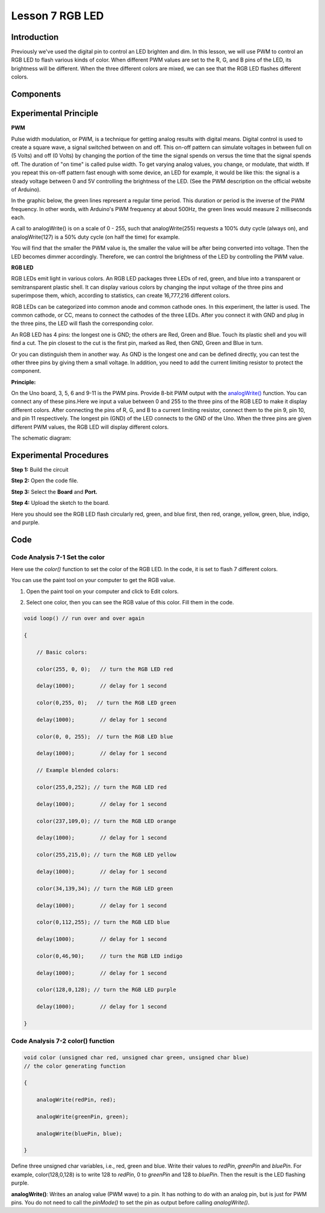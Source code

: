 Lesson 7 RGB LED
===========================

**Introduction**
--------------------

Previously we've used the digital pin to control an LED brighten and
dim. In this lesson, we will use PWM to control an RGB LED to flash
various kinds of color. When different PWM values are set to the R, G,
and B pins of the LED, its brightness will be different. When the three
different colors are mixed, we can see that the RGB LED flashes
different colors.

**Components**
----------------

.. image:: media_arduino/image171.png
    :width: 800
    :align: center

.. image:: media_arduino/image182.png
    :width: 800
    :align: center

**Experimental Principle**
------------------------------

**PWM**

Pulse width modulation, or PWM, is a technique for getting analog
results with digital means. Digital control is used to create a square
wave, a signal switched between on and off. This on-off pattern can
simulate voltages in between full on (5 Volts) and off (0 Volts) by
changing the portion of the time the signal spends on versus the time
that the signal spends off. The duration of "on time" is called pulse
width. To get varying analog values, you change, or modulate, that
width. If you repeat this on-off pattern fast enough with some device,
an LED for example, it would be like this: the signal is a steady
voltage between 0 and 5V controlling the brightness of the LED. (See the
PWM description on the official website of Arduino).

In the graphic below, the green lines represent a regular time period.
This duration or period is the inverse of the PWM frequency. In other
words, with Arduino's PWM frequency at about 500Hz, the green lines
would measure 2 milliseconds each.

.. image:: media_arduino/image81.jpeg
    :width: 800
    :align: center

A call to analogWrite() is on a scale of 0 - 255, such that
analogWrite(255) requests a 100% duty cycle (always on), and
analogWrite(127) is a 50% duty cycle (on half the time) for example.

You will find that the smaller the PWM value is, the smaller the value
will be after being converted into voltage. Then the LED becomes dimmer
accordingly. Therefore, we can control the brightness of the LED by
controlling the PWM value.

**RGB LED**

RGB LEDs emit light in various colors. An RGB LED packages three LEDs of
red, green, and blue into a transparent or semitransparent plastic
shell. It can display various colors by changing the input voltage of
the three pins and superimpose them, which, according to statistics, can
create 16,777,216 different colors.

.. image:: media_arduino/image82.jpeg
    :width: 150
    :align: center

RGB LEDs can be categorized into common anode and common cathode ones.
In this experiment, the latter is used. The common cathode, or CC, means
to connect the cathodes of the three LEDs. After you connect it with GND
and plug in the three pins, the LED will flash the corresponding color.

.. image:: media_arduino/image183.png
    :width: 800
    :align: center

An RGB LED has 4 pins: the longest one is GND; the others are Red, Green
and Blue. Touch its plastic shell and you will find a cut. The pin
closest to the cut is the first pin, marked as Red, then GND, Green and
Blue in turn.

.. image:: media_arduino/image85.png
    :width: 800
    :align: center

Or you can distinguish them in another way. As GND is the longest one
and can be defined directly, you can test the other three pins by giving
them a small voltage. In addition, you need to add the current limiting
resistor to protect the component.

**Principle:**

On the Uno board, 3, 5, 6 and 9-11 is the PWM pins. Provide 8-bit PWM
output with
the `analogWrite() <https://www.arduino.cc/en/Reference/AnalogWrite>`__ function.
You can connect any of these pins.Here we input a value between 0 and
255 to the three pins of the RGB LED to make it display different
colors. After connecting the pins of R, G, and B to a current limiting
resistor, connect them to the pin 9, pin 10, and pin 11 respectively.
The longest pin (GND) of the LED connects to the GND of the Uno. When
the three pins are given different PWM values, the RGB LED will display
different colors.

The schematic diagram:

.. image:: media_arduino/image86.png
    :width: 800
    :align: center


**Experimental Procedures**
----------------------------

**Step 1:** Build the circuit

**Step 2:** Open the code file.

**Step 3:** Select the **Board** and **Port.**

**Step 4:** Upload the sketch to the board.

.. image:: media_arduino/image217.png
    :width: 800
    :align: center


Here you should see the RGB LED flash circularly red, green, and blue
first, then red, orange, yellow, green, blue, indigo, and purple.

.. image:: media_arduino/image88.jpeg
    :width: 800
    :align: center

**Code**
---------------------

.. raw:: html

    <iframe src=https://create.arduino.cc/editor/sunfounder01/2d0d5c93-d003-4408-99a6-00d921636ab1/preview?embed style="height:510px;width:100%;margin:10px 0" frameborder=0></iframe>

**Code Analysis** **7-1** **Set the color**
^^^^^^^^^^^^^^^^^^^^^^^^^^^^^^^^^^^^^^^^^^^^^

Here use the *color()* function to set the color of the RGB LED. In the
code, it is set to flash 7 different colors.

You can use the paint tool on your computer to get the RGB value.

1) Open the paint tool on your computer and click to Edit colors.

.. image:: media_arduino/image89.png
    :width: 800
    :align: center

2) Select one color, then you can see the RGB value of this color. Fill
   them in the code.

.. image:: media_arduino/image90.png
    :width: 800
    :align: center

.. code-block:: arduino

    void loop() // run over and over again

    {

        // Basic colors:

        color(255, 0, 0);   // turn the RGB LED red

        delay(1000);        // delay for 1 second

        color(0,255, 0);   // turn the RGB LED green

        delay(1000);        // delay for 1 second

        color(0, 0, 255);  // turn the RGB LED blue

        delay(1000);        // delay for 1 second

        // Example blended colors:

        color(255,0,252); // turn the RGB LED red

        delay(1000);        // delay for 1 second

        color(237,109,0); // turn the RGB LED orange

        delay(1000);        // delay for 1 second

        color(255,215,0); // turn the RGB LED yellow

        delay(1000);        // delay for 1 second

        color(34,139,34); // turn the RGB LED green

        delay(1000);        // delay for 1 second

        color(0,112,255); // turn the RGB LED blue

        delay(1000);        // delay for 1 second

        color(0,46,90);     // turn the RGB LED indigo

        delay(1000);        // delay for 1 second

        color(128,0,128); // turn the RGB LED purple

        delay(1000);        // delay for 1 second

    }

**Code Analysis** **7-2** **color() function**
^^^^^^^^^^^^^^^^^^^^^^^^^^^^^^^^^^^^^^^^^^^^^^^^^^^^

.. code-block:: arduino

    void color (unsigned char red, unsigned char green, unsigned char blue)
    // the color generating function

    {

        analogWrite(redPin, red);

        analogWrite(greenPin, green);

        analogWrite(bluePin, blue);

    }

Define three unsigned char variables, i.e., red, green and blue. Write
their values to *redPin*, *greenPin* and *bluePin*. For example,
color(128,0,128) is to write 128 to *redPin*, 0 to *greenPin* and 128 to
*bluePin*. Then the result is the LED flashing purple.

**analogWrite()**: Writes an analog value (PWM wave) to a pin. It has
nothing to do with an analog pin, but is just for PWM pins. You do not
need to call the *pinMode()* to set the pin as output before calling
*analogWrite()*.
